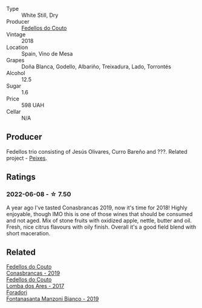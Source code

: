 :PROPERTIES:
:ID:                     76b76c77-b30f-47ce-bf4a-153d98b5deba
:END:
#+attr_html: :class wine-main-image
[[file:/images/88/32401d-3910-4072-a585-e7e4ad97324a/2022-05-08-16-12-33-253D2491-BB78-4510-A100-ECFB700CB3A8-1-102-o.webp]]

- Type :: White Still, Dry
- Producer :: [[barberry:/producers/0608acc9-e36c-4cff-970e-0f2489d3011a][Fedellos do Couto]]
- Vintage :: 2018
- Location :: Spain, Vino de Mesa
- Grapes :: Doña Blanca, Godello, Albariño, Treixadura, Lado, Torrontés
- Alcohol :: 12.5
- Sugar :: 1.6
- Price :: 598 UAH
- Cellar :: N/A

** Producer
:PROPERTIES:
:ID:                     1430b0a6-6806-4504-851b-85f93ac32fd1
:END:

Fedellos trio consisting of Jesús Olivares, Curro Bareño and ???. Related project - [[barberry:/producers/5f079311-f61e-4b9a-849e-d3736d0c3f4b][Peixes]].

** Ratings
:PROPERTIES:
:ID:                     f7ba7af6-4754-4717-aca4-89140220d425
:END:

*** 2022-06-08 - ☆ 7.50
:PROPERTIES:
:ID:                     1ca00a59-1658-418d-b9c7-0a34c5a7587d
:END:

A year ago I've tasted Conasbrancas 2019, now it's time for 2018! Highly enjoyable, though IMO this is one of those wines that should be consumed and not aged. Mix of stone fruits with oxidized apple, nettle, butter and oil. Fresh, nice citrus flavours with oily finish.  Overall it's a good field blend with short maceration.

** Related
:PROPERTIES:
:ID:                     8dafd768-8c2c-4e90-ac7a-240bd38609e0
:END:

#+begin_export html
<div class="flex-container">
  <a class="flex-item flex-item-left" href="/wines/19ea08b3-6109-4771-a003-46a3be90c659.html">
    <img class="flex-bottle" src="/images/19/ea08b3-6109-4771-a003-46a3be90c659/2021-05-22-12-36-56-4C752EBA-BB04-4F9F-8B5E-08E385549A4A-1-105-c.webp"></img>
    <section class="h text-small text-lighter">Fedellos do Couto</section>
    <section class="h text-bolder">Conasbrancas - 2019</section>
  </a>

  <a class="flex-item flex-item-right" href="/wines/5599b29d-ec02-4869-8d18-1e2eff71636e.html">
    <img class="flex-bottle" src="/images/55/99b29d-ec02-4869-8d18-1e2eff71636e/2022-05-08-16-12-51-3379D08C-7C18-46C8-A74E-42DFA735DA67-1-102-o.webp"></img>
    <section class="h text-small text-lighter">Fedellos do Couto</section>
    <section class="h text-bolder">Lomba dos Ares - 2017</section>
  </a>

  <a class="flex-item flex-item-left" href="/wines/11a8ed67-b0a6-46fb-a449-835d782e6a0e.html">
    <img class="flex-bottle" src="/images/11/a8ed67-b0a6-46fb-a449-835d782e6a0e/2020-10-24-10-07-43-B46294F5-B329-43BE-A581-6783A6234DB3-1-105-c.webp"></img>
    <section class="h text-small text-lighter">Foradori</section>
    <section class="h text-bolder">Fontanasanta Manzoni Bianco - 2019</section>
  </a>

</div>
#+end_export
